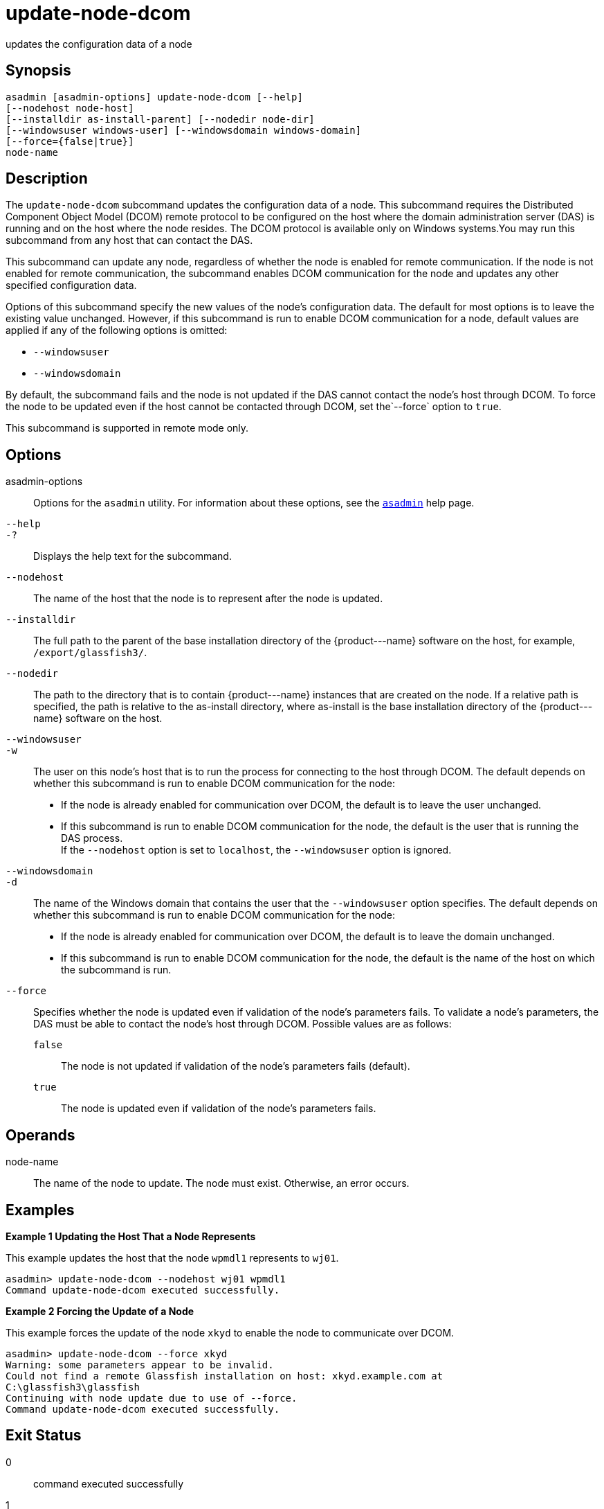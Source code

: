 [[update-node-dcom]]
= update-node-dcom

updates the configuration data of a node

[[synopsis]]
== Synopsis

[source,shell]
----
asadmin [asadmin-options] update-node-dcom [--help]
[--nodehost node-host]
[--installdir as-install-parent] [--nodedir node-dir] 
[--windowsuser windows-user] [--windowsdomain windows-domain]
[--force={false|true}]
node-name
----

[[description]]
== Description

The `update-node-dcom` subcommand updates the configuration data of a node. This subcommand requires the Distributed Component Object Model
(DCOM) remote protocol to be configured on the host where the domain administration server (DAS) is running and on the host where the node
resides. The DCOM protocol is available only on Windows systems.You may run this subcommand from any host that can contact the DAS.

This subcommand can update any node, regardless of whether the node is enabled for remote communication. If the node is not enabled for remote
communication, the subcommand enables DCOM communication for the node and updates any other specified configuration data.

Options of this subcommand specify the new values of the node's configuration data. The default for most options is to leave the
existing value unchanged. However, if this subcommand is run to enable DCOM communication for a node, default values are applied if any of the
following options is omitted:

* `--windowsuser`
* `--windowsdomain`

By default, the subcommand fails and the node is not updated if the DAS cannot contact the node's host through DCOM. To force the node to be
updated even if the host cannot be contacted through DCOM, set the`--force` option to `true`.

This subcommand is supported in remote mode only.

[[options]]
== Options

asadmin-options::
  Options for the `asadmin` utility. For information about these options, see the xref:asadmin.adoc#asadmin-1m[`asadmin`] help page.
`--help`::
`-?`::
  Displays the help text for the subcommand.
`--nodehost`::
  The name of the host that the node is to represent after the node is updated.
`--installdir`::
  The full path to the parent of the base installation directory of the \{product---name} software on the host, for example, `/export/glassfish3/`.
`--nodedir`::
  The path to the directory that is to contain \{product---name} instances that are created on the node. If a relative path is
  specified, the path is relative to the as-install directory, where as-install is the base installation directory of the \{product---name} software on the host.
`--windowsuser`::
`-w`::
  The user on this node's host that is to run the process for connecting to the host through DCOM. The default depends on whether this
  subcommand is run to enable DCOM communication for the node: +
  * If the node is already enabled for communication over DCOM, the default is to leave the user unchanged.
  * If this subcommand is run to enable DCOM communication for the node, the default is the user that is running the DAS process. +
  If the `--nodehost` option is set to `localhost`, the `--windowsuser` option is ignored.
`--windowsdomain`::
`-d`::
  The name of the Windows domain that contains the user that the `--windowsuser` option specifies. The default depends on whether this
  subcommand is run to enable DCOM communication for the node: +
  * If the node is already enabled for communication over DCOM, the default is to leave the domain unchanged.
  * If this subcommand is run to enable DCOM communication for the node, the default is the name of the host on which the subcommand is run.
`--force`::
  Specifies whether the node is updated even if validation of the node's parameters fails. To validate a node's parameters, the DAS must be
  able to contact the node's host through DCOM. Possible values are as follows: +
  `false`;;
    The node is not updated if validation of the node's parameters fails (default).
  `true`;;
    The node is updated even if validation of the node's parameters fails.

[[operands]]
== Operands

node-name::
  The name of the node to update. The node must exist. Otherwise, an error occurs.

[[examples]]
== Examples

*Example 1 Updating the Host That a Node Represents*

This example updates the host that the node `wpmdl1` represents to `wj01`.

[source,shell]
----
asadmin> update-node-dcom --nodehost wj01 wpmdl1
Command update-node-dcom executed successfully.
----

*Example 2 Forcing the Update of a Node*

This example forces the update of the node `xkyd` to enable the node to communicate over DCOM.

[source,shell]
----
asadmin> update-node-dcom --force xkyd
Warning: some parameters appear to be invalid.
Could not find a remote Glassfish installation on host: xkyd.example.com at
C:\glassfish3\glassfish
Continuing with node update due to use of --force.
Command update-node-dcom executed successfully.
----

[[exit-status]]
== Exit Status

0::
  command executed successfully
1::
  error in executing the command

*See Also*

* xref:asadmin.adoc#asadmin-1m[`asadmin`]
* xref:create-node-config.adoc#create-node-config[`create-node-config`],
* xref:create-node-dcom.adoc#create-node-dcom[`create-node-dcom`],
* xref:create-node-ssh.adoc#create-node-ssh[`create-node-ssh`],
* xref:delete-node-config.adoc#delete-node-config[`delete-node-config`],
* xref:delete-node-dcom.adoc#delete-node-dcom[`delete-node-dcom`],
* xref:delete-node-ssh.adoc#delete-node-ssh[`delete-node-ssh`],
* xref:install-node.adoc#install-node[`install-node`],
* xref:install-node-dcom.adoc#install-node-dcom[`install-node-dcom`],
* xref:install-node-ssh.adoc#install-node-ssh[`install-node-ssh`],
* xref:list-nodes.adoc#list-nodes[`list-nodes`],
* xref:uninstall-node.adoc#uninstall-node[`uninstall-node`],
* xref:uninstall-node-dcom.adoc#uninstall-node-dcom[`uninstall-node-dcom`],
* xref:uninstall-node-ssh.adoc#uninstall-node-ssh[`uninstall-node-ssh`],
* xref:update-node-config.adoc#update-node-config[`update-node-config`],
* xref:update-node-ssh001.adoc#update-node-ssh[`update-node-ssh`]


